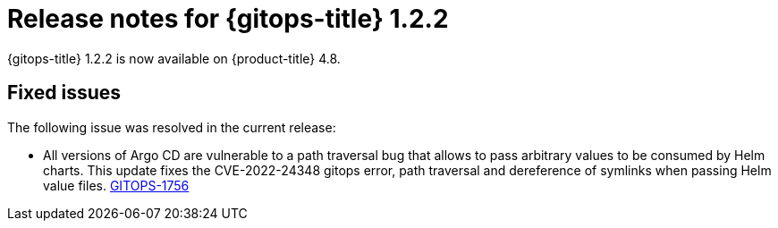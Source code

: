 // Module included in the following assembly:
//
// * gitops/gitops-release-notes.adoc

[id="gitops-release-notes-1-2-2_{context}"]
= Release notes for {gitops-title} 1.2.2

{gitops-title} 1.2.2 is now available on {product-title} 4.8.

[id="fixed-issues-1-2-2_{context}"]
== Fixed issues
The following issue was resolved in the current release:

* All versions of Argo CD are vulnerable to a path traversal bug that allows to pass arbitrary values to be consumed by Helm charts. This update fixes the CVE-2022-24348 gitops error, path traversal and dereference of symlinks when passing Helm value files.
link:https://issues.redhat.com/browse/GITOPS-1756[GITOPS-1756]
